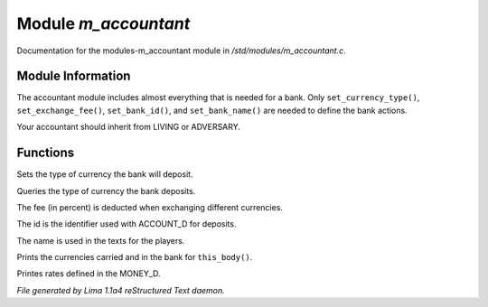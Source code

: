Module *m_accountant*
**********************

Documentation for the modules-m_accountant module in */std/modules/m_accountant.c*.

Module Information
==================

The accountant module includes almost everything that is needed for a
bank.  Only ``set_currency_type()``, ``set_exchange_fee()``, ``set_bank_id()``, and
``set_bank_name()`` are needed to define the bank actions.

Your accountant should inherit from LIVING or ADVERSARY.

.. TAGS: RST

Functions
=========
.. c:function:: void set_currency_type(string currency)

Sets the type of currency the bank will deposit.


.. c:function:: string query_currency_type()

Queries the type of currency the bank deposits.


.. c:function:: void set_exchange_fee(float fee)

The fee (in percent) is deducted when exchanging different currencies.


.. c:function:: void set_bank_id(string id)

The id is the identifier used with ACCOUNT_D for deposits.


.. c:function:: void set_bank_name(string name)

The name is used in the texts for the players.


.. c:function:: void show_money()

Prints the currencies carried and in the bank for ``this_body()``.


.. c:function:: void show_rates()

Printes rates defined in the MONEY_D.



*File generated by Lima 1.1a4 reStructured Text daemon.*
